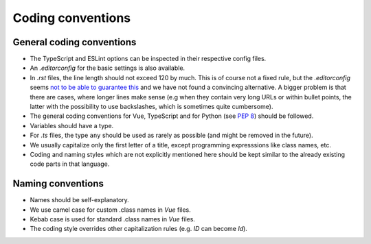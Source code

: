 Coding conventions
==================

.. _general-coding-conventions:

General coding conventions
--------------------------

- The TypeScript and ESLint options can be inspected in their respective config files.
- An `.editorconfig` for the basic settings is also available.
- In `.rst` files, the line length should not exceed 120 by much. \
  This is of course not a fixed rule, \
  but the `.editorconfig` seems `not to be able to guarantee this
  <https://github.com/editorconfig/editorconfig/issues/387#ruler>`__ \
  and we have not found a convincing alternative. \
  A bigger problem is that there are cases, where longer lines make sense \
  (e.g when they contain very long URLs or within bullet points, \
  the latter with the possibility to use backslashes, which is sometimes quite cumbersome).
- The general coding conventions for Vue, TypeScript \
  and for Python (see `PEP 8 <https://www.python.org/dev/peps/pep-0008/>`__) should be followed.
- Variables should have a type.
- For `.ts` files, the type ``any`` should be used as rarely as possible \
  (and might be removed in the future).
- We usually capitalize only the first letter of a title, \
  except programming expresssions like class names, etc.
- Coding and naming styles which are not explicitly mentioned here should be \
  kept similar to the already existing code parts in that language.

.. _naming-conventions:

Naming conventions
------------------

- Names should be self-explanatory.
- We use camel case for custom .class names in `Vue` files.
- Kebab case is used for standard .class names in `Vue` files.
- The coding style overrides other capitalization rules (e.g. `ID` can become `Id`).
